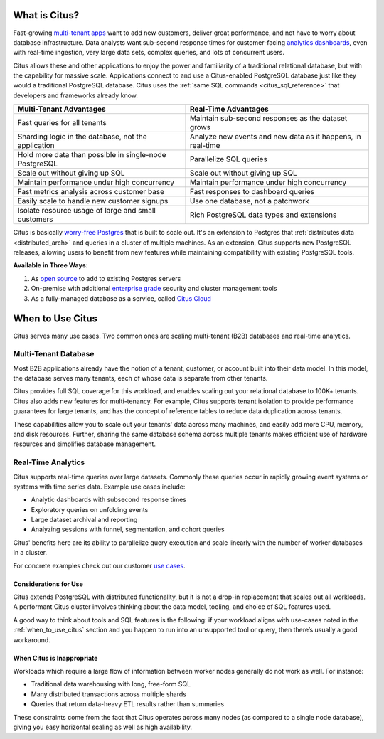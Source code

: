.. _what_is_citus:

What is Citus?
==============

Fast-growing `multi-tenant apps <https://www.citusdata.com/use-cases/multi-tenant-apps>`_ want to add new customers, deliver great performance, and not have to worry about database infrastructure. Data analysts want sub-second response times for customer-facing `analytics dashboards <https://www.citusdata.com/use-cases/real-time-analytics>`_, even with real-time ingestion, very large data sets, complex queries, and lots of concurrent users.

Citus allows these and other applications to enjoy the power and familiarity of a traditional relational database, but with the capability for massive scale. Applications connect to and use a Citus-enabled PostgreSQL database just like they would a traditional PostgreSQL database. Citus uses the :ref:`same SQL commands <citus_sql_reference>` that developers and frameworks already know.

+--------------------------------------------------------+-------------------------------------------------------------+
| Multi-Tenant Advantages                                | Real-Time Advantages                                        |
+========================================================+=============================================================+
| Fast queries for all tenants                           | Maintain sub-second responses as the dataset grows          |
+--------------------------------------------------------+-------------------------------------------------------------+
| Sharding logic in the database, not the application    | Analyze new events and new data as it happens, in real-time |
+--------------------------------------------------------+-------------------------------------------------------------+
| Hold more data than possible in single-node PostgreSQL | Parallelize SQL queries                                     |
+--------------------------------------------------------+-------------------------------------------------------------+
| Scale out without giving up SQL                        | Scale out without giving up SQL                             |
+--------------------------------------------------------+-------------------------------------------------------------+
| Maintain performance under high concurrency            | Maintain performance under high concurrency                 |
+--------------------------------------------------------+-------------------------------------------------------------+
| Fast metrics analysis across customer base             | Fast responses to dashboard queries                         |
+--------------------------------------------------------+-------------------------------------------------------------+
| Easily scale to handle new customer signups            | Use one database, not a patchwork                           |
+--------------------------------------------------------+-------------------------------------------------------------+
| Isolate resource usage of large and small customers    | Rich PostgreSQL data types and extensions                   |
+--------------------------------------------------------+-------------------------------------------------------------+

Citus is basically `worry-free Postgres <https://www.citusdata.com/product>`_ that is built to scale out. It's an extension to Postgres that :ref:`distributes data <distributed_arch>` and queries in a cluster of multiple machines. As an extension, Citus supports new PostgreSQL releases, allowing users to benefit from new features while maintaining compatibility with existing PostgreSQL tools.

**Available in Three Ways:**

1. As `open source <https://www.citusdata.com/product/community>`_ to add to existing Postgres servers
2. On-premise with additional `enterprise grade <https://www.citusdata.com/product/enterprise>`_ security and cluster management tools
3. As a fully-managed database as a service, called `Citus Cloud <https://www.citusdata.com/product/cloud>`_

.. _when_to_use_citus:

When to Use Citus
=================

Citus serves many use cases. Two common ones are scaling multi-tenant (B2B) databases and real-time analytics.

.. _mt_blurb:

Multi-Tenant Database
~~~~~~~~~~~~~~~~~~~~~

Most B2B applications already have the notion of a tenant, customer, or account built into their data model. In this model, the database serves many tenants, each of whose data is separate from other tenants.

Citus provides full SQL coverage for this workload, and enables scaling out your relational database to 100K+ tenants. Citus also adds new features for multi-tenancy. For example, Citus supports tenant isolation to provide performance guarantees for large tenants, and has the concept of reference tables to reduce data duplication across tenants.

These capabilities allow you to scale out your tenants' data across many machines, and easily add more CPU, memory, and disk resources. Further, sharing the same database schema across multiple tenants makes efficient use of hardware resources and simplifies database management.

.. _rt_blurb:

Real-Time Analytics
~~~~~~~~~~~~~~~~~~~

Citus supports real-time queries over large datasets. Commonly these queries occur in rapidly growing event systems or systems with time series data. Example use cases include:

* Analytic dashboards with subsecond response times
* Exploratory queries on unfolding events
* Large dataset archival and reporting
* Analyzing sessions with funnel, segmentation, and cohort queries

Citus' benefits here are its ability to parallelize query execution and scale linearly with the number of worker databases in a cluster.

For concrete examples check out our customer `use cases <https://www.citusdata.com/solutions/case-studies>`_.

Considerations for Use
----------------------

Citus extends PostgreSQL with distributed functionality, but it is not a drop-in replacement that scales out all workloads. A performant Citus cluster involves thinking about the data model, tooling, and choice of SQL features used.

A good way to think about tools and SQL features is the following: if your workload aligns with use-cases noted in the :ref:`when_to_use_citus` section and you happen to run into an unsupported tool or query, then there’s usually a good workaround.

When Citus is Inappropriate
---------------------------

Workloads which require a large flow of information between worker nodes generally do not work as well. For instance:

* Traditional data warehousing with long, free-form SQL
* Many distributed transactions across multiple shards
* Queries that return data-heavy ETL results rather than summaries

These constraints come from the fact that Citus operates across many nodes (as compared to a single node database), giving you easy horizontal scaling as well as high availability.

.. raw:: html

  <script type="text/javascript">
  analytics.track('Doc', {page: 'what-is-citus', section: 'about'});
  </script>
